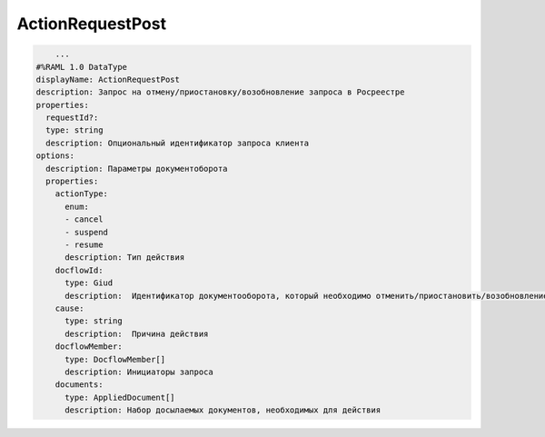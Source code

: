 ActionRequestPost
================

.. code-block:: bash 

        ...
    #%RAML 1.0 DataType
    displayName: ActionRequestPost
    description: Запрос на отмену/приостановку/возобновление запроса в Росреестре
    properties:
      requestId?:
      type: string
      description: Опциональный идентификатор запроса клиента
    options:
      description: Параметры документоборота
      properties:
        actionType:
          enum:
          - cancel
          - suspend
          - resume
          description: Тип действия
        docflowId:
          type: Giud
          description:  Идентификатор документооборота, который необходимо отменить/приостановить/возобновление
        cause:
          type: string
          description:  Причина действия
        docflowMember:
          type: DocflowMember[]
          description: Инициаторы запроса
        documents:
          type: AppliedDocument[]
          description: Набор досылаемых документов, необходимых для действия


